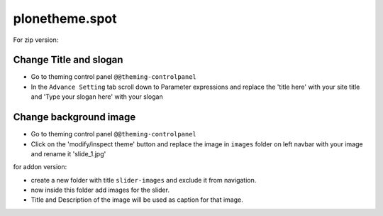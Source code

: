 ====================
plonetheme.spot
====================

For zip version:

Change Title and slogan
***********************
- Go to theming control panel ``@@theming-controlpanel``
- In the ``Advance Setting`` tab scroll down to Parameter expressions and replace the 'title here' with your site title and 'Type your slogan here' with your slogan

Change background image
***********************
- Go to theming control panel ``@@theming-controlpanel``
- Click on the 'modify/inspect theme' button and replace the image in ``images`` folder on left navbar with your image and rename it 'slide_1.jpg'

for addon version:

- create a new folder with title ``slider-images`` and exclude it from navigation.
- now inside this folder add images for the slider.
- Title and Description of the image will be used as caption for that image.
